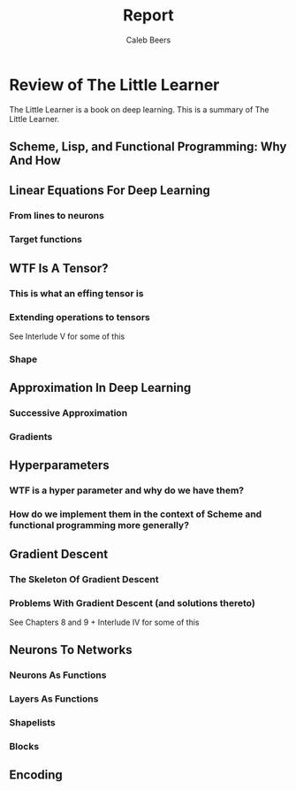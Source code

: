 #+title: Report
#+author: Caleb Beers

* Review of The Little Learner
The Little Learner is a book on deep learning. This is a summary of The Little Learner.

** Scheme, Lisp, and Functional Programming: Why And How

** Linear Equations For Deep Learning
*** From lines to neurons
*** Target functions

** WTF Is A Tensor?

*** This is what an effing tensor is
*** Extending operations to tensors
See Interlude V for some of this
*** Shape

** Approximation In Deep Learning
*** Successive Approximation
*** Gradients

** Hyperparameters
*** WTF is a hyper parameter and why do we have them?
*** How do we implement them in the context of Scheme and functional programming more generally?

** Gradient Descent
*** The Skeleton Of Gradient Descent
*** Problems With Gradient Descent (and solutions thereto)
See Chapters 8 and 9 + Interlude IV for some of this

** Neurons To Networks
*** Neurons As Functions
*** Layers As Functions
*** Shapelists
*** Blocks

** Encoding
